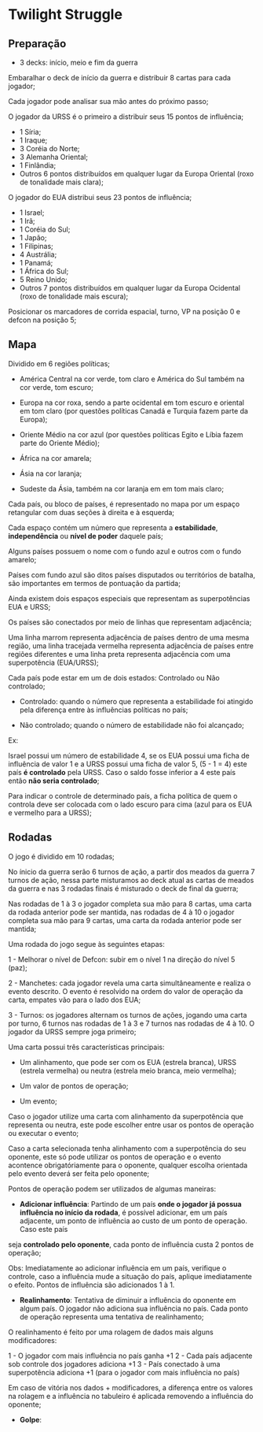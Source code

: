 * Twilight Struggle

** Preparação

- 3 decks: início, meio e fim da guerra

Embaralhar o deck de início da guerra e distribuir 8 cartas para cada jogador;

Cada jogador pode analisar sua mão antes do próximo passo;

O jogador da URSS é o primeiro a distribuir seus 15 pontos de influência;

- 1 Síria;
- 1 Iraque;
- 3 Coréia do Norte;
- 3 Alemanha Oriental;
- 1 Finlândia;
- Outros 6 pontos distribuídos em qualquer lugar da Europa Oriental (roxo de tonalidade mais clara);

O jogador do EUA distribui seus 23 pontos de influência;

- 1 Israel;
- 1 Irã;
- 1 Coréia do Sul;
- 1 Japão;
- 1 Filipinas;
- 4 Austrália;
- 1 Panamá;
- 1 África do Sul;
- 5 Reino Unido;
- Outros 7 pontos distribuídos em qualquer lugar da Europa Ocidental (roxo de tonalidade mais escura);

Posicionar os marcadores de corrida espacial, turno, VP na posição 0 e defcon na posição 5;

** Mapa

Dividido em 6 regiões políticas;

- América Central na cor verde, tom claro e América do Sul também na cor verde, tom escuro;

- Europa na cor roxa, sendo a parte ocidental em tom escuro e oriental em tom claro (por questões políticas Canadá e Turquia fazem parte da Europa);

- Oriente Médio na cor azul (por questões políticas Egito e Líbia fazem parte do Oriente Médio);

- África na cor amarela;

- Ásia na cor laranja;

- Sudeste da Ásia, também na cor laranja em em tom mais claro;

Cada país, ou bloco de países, é representado no mapa por um espaço retangular com duas seções à direita e à esquerda;

Cada espaço contém um número que representa a *estabilidade*, *independência* ou *nível de poder* daquele país;

Alguns países possuem o nome com o fundo azul e outros com o fundo amarelo;

Países com fundo azul são ditos países disputados ou territórios de batalha, são importantes em termos de pontuação da partida;

Ainda existem dois espaços especiais que representam as superpotências EUA e URSS;

Os países são conectados por meio de linhas que representam adjacência;

Uma linha marrom representa adjacência de países dentro de uma mesma região, uma linha tracejada vermelha representa adjacência de países entre regiões diferentes e uma linha preta representa adjacência com uma superpotência (EUA/URSS);

Cada país pode estar em um de dois estados: Controlado ou Não controlado;

- Controlado: quando o número que representa a estabilidade foi atingido pela diferença entre às influências políticas no país;

- Não controlado; quando o número de estabilidade não foi alcançado;

Ex:

Israel possui um número de estabilidade 4, se os EUA possui uma ficha de influência de valor 1 e a URSS possui uma ficha de valor 5, (5 - 1 = 4) este país *é controlado* pela URSS. Caso o saldo fosse inferior a 4 este país então
*não seria controlado*;

Para indicar o controle de determinado país, a ficha política de quem o controla deve ser colocada com o lado escuro para cima (azul para os EUA e vermelho para a URSS);

** Rodadas

O jogo é dividido em 10 rodadas;

No ínicio da guerra serão 6 turnos de ação, a partir dos meados da guerra 7 turnos de ação, nessa parte misturamos ao deck atual as cartas de meados da guerra e nas 3 rodadas finais é misturado o deck de final da guerra;

Nas rodadas de 1 à 3 o jogador completa sua mão para 8 cartas, uma carta da rodada anterior pode ser mantida, nas rodadas de 4 à 10 o jogador completa sua mão para 9 cartas, uma carta da rodada anterior pode ser mantida;

Uma rodada do jogo segue às seguintes etapas:

1 - Melhorar o nível de Defcon: subir em o nível 1 na direção do nível 5 (paz);

2 - Manchetes: cada jogador revela uma carta simultâneamente e realiza o evento descrito. O evento é resolvido na ordem do valor de operação da carta, empates vão para o lado dos EUA;

3 - Turnos: os jogadores alternam os turnos de ações, jogando uma carta por turno, 6 turnos nas rodadas de 1 à 3 e 7 turnos nas rodadas de 4 à 10. O jogador da URSS sempre joga primeiro;

Uma carta possui três características principais:

- Um alinhamento, que pode ser com os EUA (estrela branca), URSS (estrela vermelha) ou neutra (estrela meio branca, meio vermelha);

- Um valor de pontos de operação;

- Um evento;

Caso o jogador utilize uma carta com alinhamento da superpotência que representa ou neutra, este pode escolher entre usar os pontos de operação ou executar o evento;

Caso a carta selecionada tenha alinhamento com a superpotência do seu oponente, este só pode utilizar os pontos de operação e o evento acontence obrigatóriamente para o oponente, qualquer escolha orientada pelo evento
deverá ser feita pelo oponente;

Pontos de operação podem ser utilizados de algumas maneiras:

- *Adicionar influência*: Partindo de um país *onde o jogador já possua influência no início da rodada*, é possível adicionar, em um país adjacente, um ponto de influência ao custo de um ponto de operação. Caso este país
seja *controlado pelo oponente*, cada ponto de influência custa 2 pontos de operação;

Obs: Imediatamente ao adicionar influência em um país, verifique o controle, caso a influência mude a situação do país, aplique imediatamente o efeito. Pontos de influência são adicionados 1 à 1.

- *Realinhamento*: Tentativa de diminuir a influência do oponente em algum país. O jogador não adiciona sua influência no país. Cada ponto de operação representa uma tentativa de realinhamento;

O realinhamento é feito por uma rolagem de dados mais alguns modificadores:

1 - O jogador com mais influência no país ganha +1
2 - Cada país adjacente sob controle dos jogadores adiciona +1
3 - País conectado à uma superpotência adiciona +1 (para o jogador com mais influência no país)

Em caso de vitória nos dados + modificadores, a diferença entre os valores na rolagem e a influência no tabuleiro é aplicada removendo a influência do oponente;

- *Golpe*:
